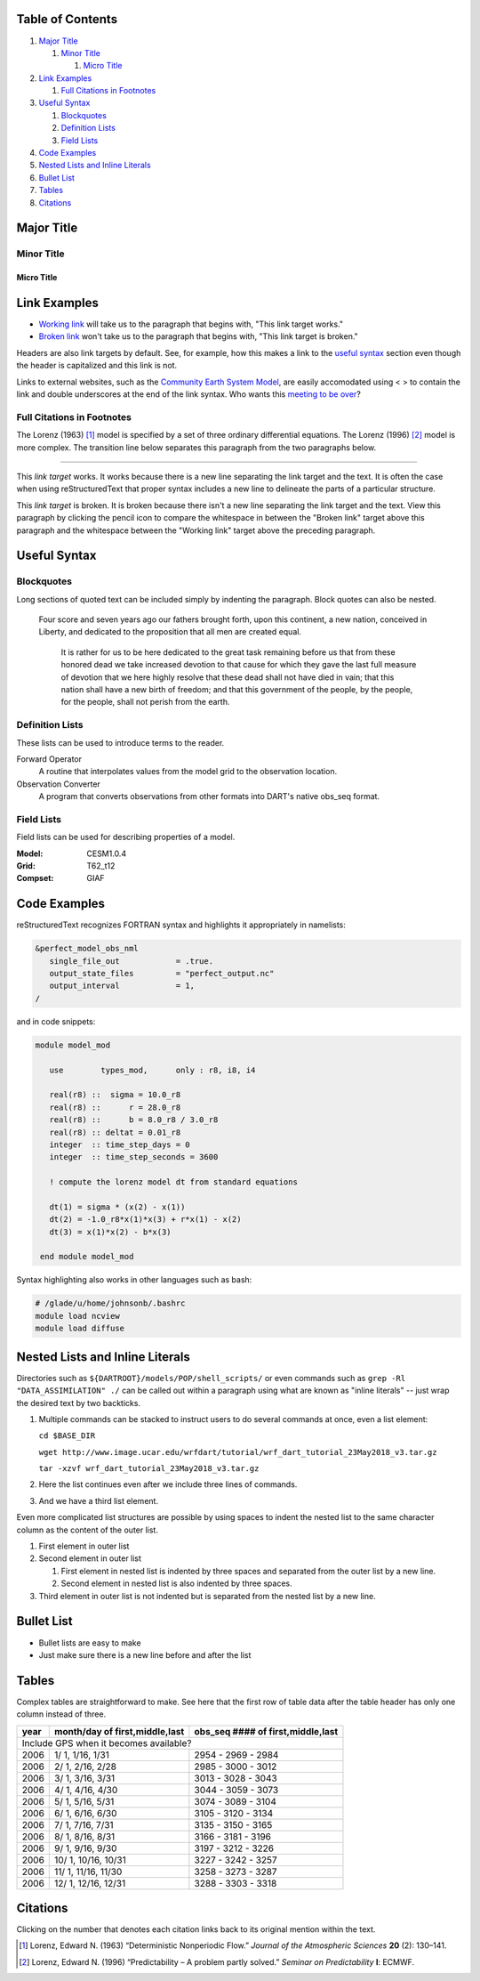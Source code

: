 Table of Contents
=================
#. `Major Title`_

   #. `Minor Title`_
   
      #. `Micro Title`_
         
#. `Link Examples`_

   #. `Full Citations in Footnotes`_
   
#. `Useful Syntax`_

   #. `Blockquotes`_
   #. `Definition Lists`_
   #. `Field Lists`_

#. `Code Examples`_
#. `Nested Lists and Inline Literals`_
#. `Bullet List`_
#. `Tables`_
#. `Citations`_

Major Title
===========

Minor Title
-----------

Micro Title
~~~~~~~~~~~

Link Examples
=============

- `Working link`_ will take us to the paragraph that begins with, "This link target works."
- `Broken link`_ won't take us to the paragraph that begins with, "This link target is broken."

Headers are also link targets by default. See, for example, how this makes a link to the `useful syntax`_ section even though the header is capitalized and this link is not.

Links to external websites, such as the `Community Earth System Model <http://www2.cesm.ucar.edu/models>`__, are easily accomodated using < > to contain the link and double underscores at the end of the link syntax. Who wants this `meeting to be over <https://mthollywoodartschool.files.wordpress.com/2013/03/witch-hourglass.png>`__?

Full Citations in Footnotes
---------------------------

The Lorenz (1963) [1]_ model is specified by a set of three ordinary differential equations. The Lorenz (1996) [2]_ model is more complex. The transition line below separates this paragraph from the two paragraphs below.

------------

.. _`Working link`:

This *link target* works. It works because there is a new line separating the link target and the text. It is often the case when using reStructuredText that proper syntax includes a new line to delineate the parts of a particular structure.

.. _`Broken link`:
This *link target* is broken. It is broken because there isn't a new line separating the link target and the text. View this paragraph by clicking the pencil icon to compare the whitespace in between the "Broken link" target above this paragraph and the whitespace between the "Working link" target above the preceding paragraph.

Useful Syntax
=============

Blockquotes
-----------

Long sections of quoted text can be included simply by indenting the paragraph. Block quotes can also be nested.

    Four score and seven years ago our fathers brought forth, upon this continent, a new nation, conceived in Liberty, and dedicated to the proposition that all men are created equal.

        It is rather for us to be here dedicated to the great task remaining before us that from these honored dead we take increased devotion to that cause for which they gave the last full measure of devotion that we here highly resolve that these dead shall not have died in vain; that this nation shall have a new birth of freedom; and that this government of the people, by the people, for the people, shall not perish from the earth.
        
Definition Lists
----------------

These lists can be used to introduce terms to the reader.

Forward Operator
  A routine that interpolates values from the model grid to the observation location.

Observation Converter
  A program that converts observations from other formats into DART's native obs_seq format.
        
Field Lists
-----------

Field lists can be used for describing properties of a model.

:Model: CESM1.0.4
:Grid: T62_t12
:Compset: GIAF

Code Examples
=============

reStructuredText recognizes FORTRAN syntax and highlights it appropriately in namelists:

.. code-block:: fortran

  &perfect_model_obs_nml
     single_file_out            = .true.
     output_state_files         = "perfect_output.nc"
     output_interval            = 1,
  /

and in code snippets:

.. code-block:: fortran

  module model_mod

     use        types_mod,      only : r8, i8, i4

     real(r8) ::  sigma = 10.0_r8
     real(r8) ::      r = 28.0_r8
     real(r8) ::      b = 8.0_r8 / 3.0_r8
     real(r8) :: deltat = 0.01_r8
     integer  :: time_step_days = 0
     integer  :: time_step_seconds = 3600

     ! compute the lorenz model dt from standard equations

     dt(1) = sigma * (x(2) - x(1))
     dt(2) = -1.0_r8*x(1)*x(3) + r*x(1) - x(2)
     dt(3) = x(1)*x(2) - b*x(3)

   end module model_mod

Syntax highlighting also works in other languages such as bash:

.. code-block:: bash

  # /glade/u/home/johnsonb/.bashrc
  module load ncview
  module load diffuse
  
Nested Lists and Inline Literals
================================

Directories such as ``${DARTROOT}/models/POP/shell_scripts/`` or even commands such as ``grep -Rl "DATA_ASSIMILATION" ./`` can be called out within a paragraph using what are known as "inline literals" -- just wrap the desired text by two backticks.

#. Multiple commands can be stacked to instruct users to do several commands at once, even a list element:

   ``cd $BASE_DIR``
  
   ``wget http://www.image.ucar.edu/wrfdart/tutorial/wrf_dart_tutorial_23May2018_v3.tar.gz``
  
   ``tar -xzvf wrf_dart_tutorial_23May2018_v3.tar.gz``

#. Here the list continues even after we include three lines of commands.
#. And we have a third list element.

Even more complicated list structures are possible by using spaces to indent the nested list to the same character column as the content of the outer list.

#. First element in outer list
#. Second element in outer list

   #. First element in nested list is indented by three spaces and separated from the outer list by a new line.
   #. Second element in nested list is also indented by three spaces.
   
#. Third element in outer list is not indented but is separated from the nested list by a new line.

Bullet List
===========

- Bullet lists are easy to make
- Just make sure there is a new line before and after the list

Tables
======

Complex tables are straightforward to make. See here that the first row of table data after the table header has only one column instead of three.

+------+--------------------------------+-----------------------------------+
| year | month/day of first,middle,last | obs_seq #### of first,middle,last |
+======+================================+===================================+
| Include GPS when it becomes available?                                    |
+------+--------------------------------+-----------------------------------+
| 2006 |  1/ 1, 1/16, 1/31              | 2954 - 2969 - 2984                |
+------+--------------------------------+-----------------------------------+
| 2006 |  2/ 1, 2/16, 2/28              | 2985 - 3000 - 3012                |
+------+--------------------------------+-----------------------------------+
| 2006 |  3/ 1, 3/16, 3/31              | 3013 - 3028 - 3043                |
+------+--------------------------------+-----------------------------------+
| 2006 |  4/ 1, 4/16, 4/30              | 3044 - 3059 - 3073                |
+------+--------------------------------+-----------------------------------+
| 2006 |  5/ 1, 5/16, 5/31              | 3074 - 3089 - 3104                |
+------+--------------------------------+-----------------------------------+
| 2006 |  6/ 1, 6/16, 6/30              | 3105 - 3120 - 3134                |
+------+--------------------------------+-----------------------------------+
| 2006 |  7/ 1, 7/16, 7/31              | 3135 - 3150 - 3165                |
+------+--------------------------------+-----------------------------------+
| 2006 |  8/ 1, 8/16, 8/31              | 3166 - 3181 - 3196                |
+------+--------------------------------+-----------------------------------+
| 2006 |  9/ 1, 9/16, 9/30              | 3197 - 3212 - 3226                |
+------+--------------------------------+-----------------------------------+
| 2006 |  10/ 1, 10/16, 10/31           | 3227 - 3242 - 3257                |
+------+--------------------------------+-----------------------------------+
| 2006 |  11/ 1, 11/16, 11/30           | 3258 - 3273 - 3287                |
+------+--------------------------------+-----------------------------------+
| 2006 |  12/ 1, 12/16, 12/31           | 3288 - 3303 - 3318                |
+------+--------------------------------+-----------------------------------+

Citations
=========

Clicking on the number that denotes each citation links back to its original mention within the text.

.. [1] Lorenz, Edward N. (1963) “Deterministic Nonperiodic Flow.” *Journal of the Atmospheric Sciences* **20** (2): 130–141.
.. [2] Lorenz, Edward N. (1996) “Predictability – A problem partly solved.” *Seminar on Predictability* **I**: ECMWF.
